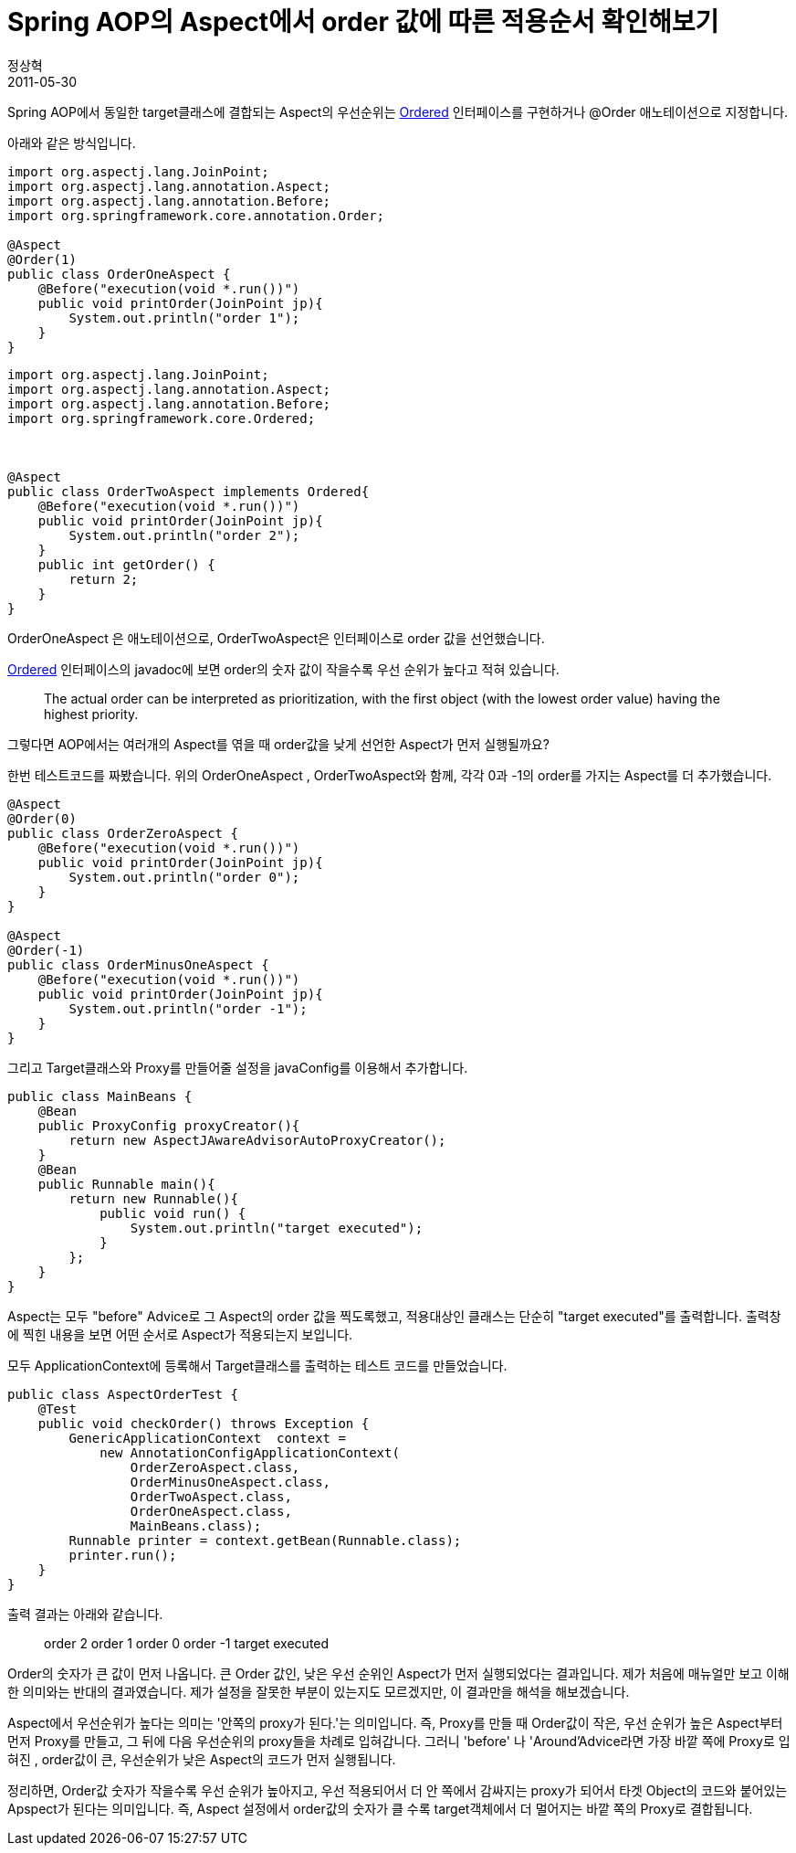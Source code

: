 = Spring AOP의 Aspect에서 order 값에 따른 적용순서 확인해보기
정상혁
2011-05-30
:jbake-type: post
:jbake-status: published
:jbake-tags: AOP,Spring,test,Spring-Test
:jabke-rootpath: /
:rootpath: /
:content.rootpath: /
:idprefix:

Spring AOP에서 동일한 target클래스에 결합되는 Aspect의 우선순위는  http://static.springsource.org/spring/docs/3.0.x/api/org/springframework/core/Ordered.html[Ordered] 인터페이스를 구현하거나 @Order 애노테이션으로 지정합니다.

아래와 같은 방식입니다.


[source,java]
----
import org.aspectj.lang.JoinPoint;
import org.aspectj.lang.annotation.Aspect;
import org.aspectj.lang.annotation.Before;
import org.springframework.core.annotation.Order;

@Aspect
@Order(1)
public class OrderOneAspect {
    @Before("execution(void *.run())")
    public void printOrder(JoinPoint jp){
        System.out.println("order 1");
    }
}
----


[source,java]
----
import org.aspectj.lang.JoinPoint;
import org.aspectj.lang.annotation.Aspect;
import org.aspectj.lang.annotation.Before;
import org.springframework.core.Ordered;



@Aspect
public class OrderTwoAspect implements Ordered{
    @Before("execution(void *.run())")
    public void printOrder(JoinPoint jp){
        System.out.println("order 2");
    }
    public int getOrder() {
        return 2;
    }
}

----

OrderOneAspect 은 애노테이션으로, OrderTwoAspect은 인터페이스로 order 값을 선언했습니다.

http://static.springsource.org/spring/docs/3.0.x/api/org/springframework/core/Ordered.html[Ordered] 인터페이스의  javadoc에 보면 order의 숫자 값이 작을수록 우선 순위가 높다고 적혀 있습니다.

____
The actual order can be interpreted as prioritization, with the first object (with the lowest order value) having the highest priority.
____



그렇다면 AOP에서는 여러개의 Aspect를 엮을 때 order값을 낮게 선언한 Aspect가 먼저 실행될까요?

한번 테스트코드를 짜봤습니다. 위의 OrderOneAspect , OrderTwoAspect와 함께, 각각 0과 -1의 order를 가지는 Aspect를 더 추가했습니다.



[source,java]
----

@Aspect
@Order(0)
public class OrderZeroAspect {
    @Before("execution(void *.run())")
    public void printOrder(JoinPoint jp){
        System.out.println("order 0");
    }
}

@Aspect
@Order(-1)
public class OrderMinusOneAspect {
    @Before("execution(void *.run())")
    public void printOrder(JoinPoint jp){
        System.out.println("order -1");
    }
}
----

그리고 Target클래스와 Proxy를 만들어줄 설정을 javaConfig를 이용해서 추가합니다.



[source,java]
----
public class MainBeans {
    @Bean
    public ProxyConfig proxyCreator(){
        return new AspectJAwareAdvisorAutoProxyCreator();
    }
    @Bean
    public Runnable main(){
        return new Runnable(){
            public void run() {
                System.out.println("target executed");
            }
        };
    }
}
----
Aspect는 모두 "before" Advice로 그 Aspect의 order 값을 찍도록했고, 적용대상인 클래스는 단순히 "target executed"를 출력합니다. 출력창에 찍힌 내용을 보면 어떤 순서로 Aspect가 적용되는지 보입니다.

모두 ApplicationContext에 등록해서 Target클래스를 출력하는 테스트 코드를 만들었습니다.

[source,java]
----
public class AspectOrderTest {
    @Test
    public void checkOrder() throws Exception {
        GenericApplicationContext  context =
            new AnnotationConfigApplicationContext(
                OrderZeroAspect.class,
                OrderMinusOneAspect.class,
                OrderTwoAspect.class,
                OrderOneAspect.class,
                MainBeans.class);
        Runnable printer = context.getBean(Runnable.class);
        printer.run();
    }
}
----

출력 결과는 아래와 같습니다.

____
order 2
order 1
order 0
order -1
target executed
____


Order의 숫자가 큰 값이 먼저 나옵니다. 큰 Order 값인, 낮은 우선 순위인 Aspect가 먼저 실행되었다는 결과입니다. 제가 처음에 매뉴얼만 보고 이해한 의미와는 반대의 결과였습니다. 제가 설정을 잘못한 부분이 있는지도 모르겠지만, 이 결과만을 해석을 해보겠습니다.

Aspect에서 우선순위가 높다는 의미는 '안쪽의 proxy가 된다.'는 의미입니다. 즉, Proxy를 만들 때 Order값이 작은, 우선 순위가 높은 Aspect부터 먼저 Proxy를 만들고, 그 뒤에 다음 우선순위의 proxy들을 차례로 입혀갑니다. 그러니 'before' 나 'Around'Advice라면 가장 바깥 쪽에 Proxy로 입혀진 , order값이 큰, 우선순위가 낮은 Aspect의 코드가 먼저 실행됩니다.

정리하면, Order값 숫자가 작을수록 우선 순위가 높아지고, 우선 적용되어서 더 안 쪽에서 감싸지는 proxy가 되어서  타겟 Object의 코드와 붙어있는 Apspect가 된다는 의미입니다.  즉, Aspect 설정에서 order값의 숫자가 클 수록 target객체에서 더 멀어지는 바깥 쪽의 Proxy로 결합됩니다.
